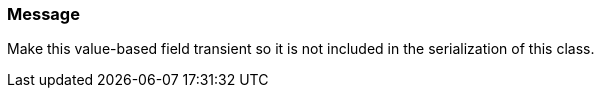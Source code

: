=== Message

Make this value-based field transient so it is not included in the serialization of this class.


